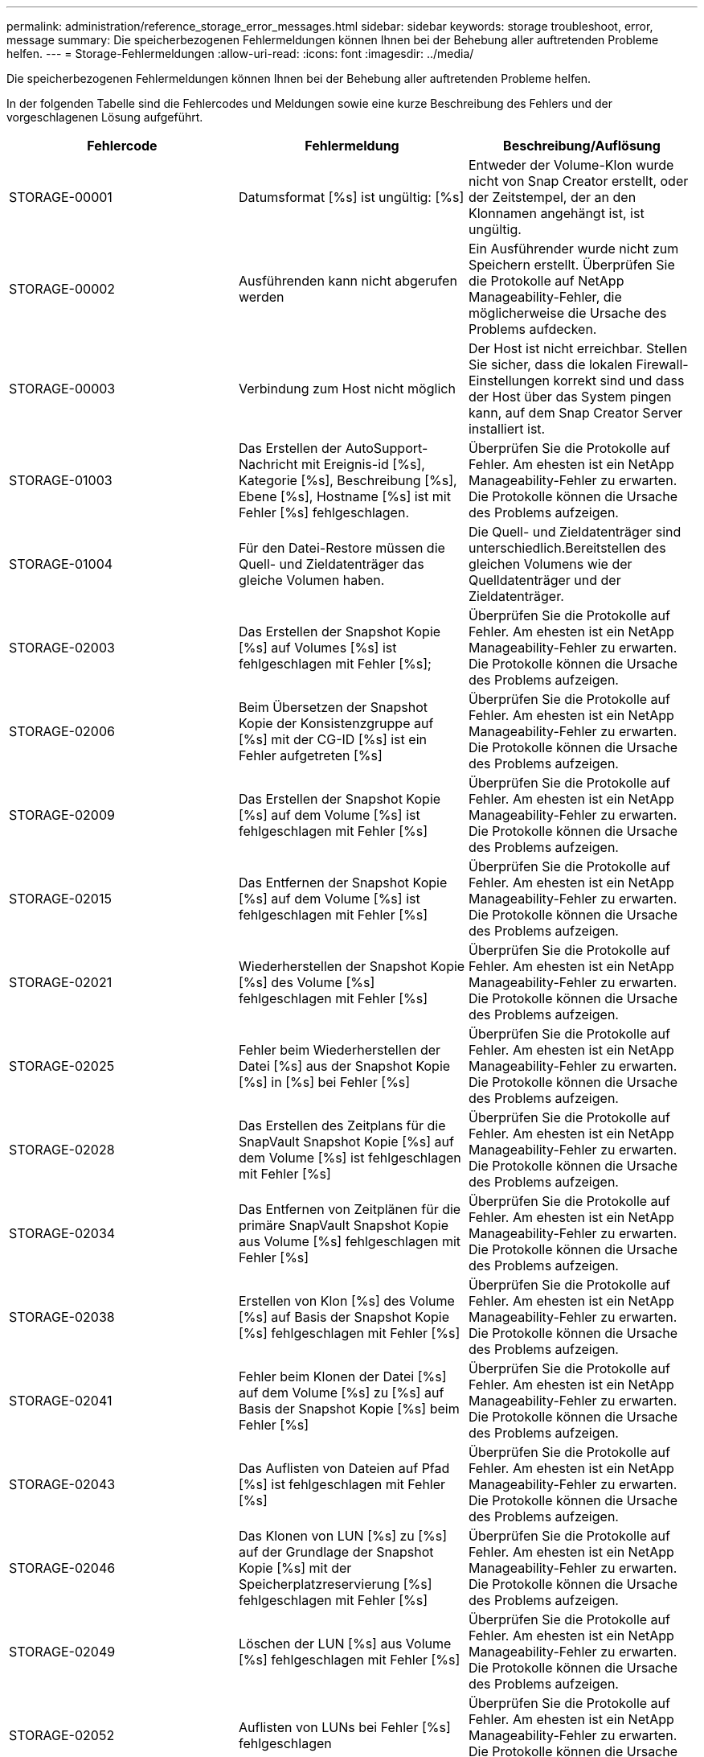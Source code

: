 ---
permalink: administration/reference_storage_error_messages.html 
sidebar: sidebar 
keywords: storage troubleshoot, error, message 
summary: Die speicherbezogenen Fehlermeldungen können Ihnen bei der Behebung aller auftretenden Probleme helfen. 
---
= Storage-Fehlermeldungen
:allow-uri-read: 
:icons: font
:imagesdir: ../media/


[role="lead"]
Die speicherbezogenen Fehlermeldungen können Ihnen bei der Behebung aller auftretenden Probleme helfen.

In der folgenden Tabelle sind die Fehlercodes und Meldungen sowie eine kurze Beschreibung des Fehlers und der vorgeschlagenen Lösung aufgeführt.

|===
| Fehlercode | Fehlermeldung | Beschreibung/Auflösung 


 a| 
STORAGE-00001
 a| 
Datumsformat [%s] ist ungültig: [%s]
 a| 
Entweder der Volume-Klon wurde nicht von Snap Creator erstellt, oder der Zeitstempel, der an den Klonnamen angehängt ist, ist ungültig.



 a| 
STORAGE-00002
 a| 
Ausführenden kann nicht abgerufen werden
 a| 
Ein Ausführender wurde nicht zum Speichern erstellt. Überprüfen Sie die Protokolle auf NetApp Manageability-Fehler, die möglicherweise die Ursache des Problems aufdecken.



 a| 
STORAGE-00003
 a| 
Verbindung zum Host nicht möglich
 a| 
Der Host ist nicht erreichbar. Stellen Sie sicher, dass die lokalen Firewall-Einstellungen korrekt sind und dass der Host über das System pingen kann, auf dem Snap Creator Server installiert ist.



 a| 
STORAGE-01003
 a| 
Das Erstellen der AutoSupport-Nachricht mit Ereignis-id [%s], Kategorie [%s], Beschreibung [%s], Ebene [%s], Hostname [%s] ist mit Fehler [%s] fehlgeschlagen.
 a| 
Überprüfen Sie die Protokolle auf Fehler. Am ehesten ist ein NetApp Manageability-Fehler zu erwarten. Die Protokolle können die Ursache des Problems aufzeigen.



 a| 
STORAGE-01004
 a| 
Für den Datei-Restore müssen die Quell- und Zieldatenträger das gleiche Volumen haben.
 a| 
Die Quell- und Zieldatenträger sind unterschiedlich.Bereitstellen des gleichen Volumens wie der Quelldatenträger und der Zieldatenträger.



 a| 
STORAGE-02003
 a| 
Das Erstellen der Snapshot Kopie [%s] auf Volumes [%s] ist fehlgeschlagen mit Fehler [%s];
 a| 
Überprüfen Sie die Protokolle auf Fehler. Am ehesten ist ein NetApp Manageability-Fehler zu erwarten. Die Protokolle können die Ursache des Problems aufzeigen.



 a| 
STORAGE-02006
 a| 
Beim Übersetzen der Snapshot Kopie der Konsistenzgruppe auf [%s] mit der CG-ID [%s] ist ein Fehler aufgetreten [%s]
 a| 
Überprüfen Sie die Protokolle auf Fehler. Am ehesten ist ein NetApp Manageability-Fehler zu erwarten. Die Protokolle können die Ursache des Problems aufzeigen.



 a| 
STORAGE-02009
 a| 
Das Erstellen der Snapshot Kopie [%s] auf dem Volume [%s] ist fehlgeschlagen mit Fehler [%s]
 a| 
Überprüfen Sie die Protokolle auf Fehler. Am ehesten ist ein NetApp Manageability-Fehler zu erwarten. Die Protokolle können die Ursache des Problems aufzeigen.



 a| 
STORAGE-02015
 a| 
Das Entfernen der Snapshot Kopie [%s] auf dem Volume [%s] ist fehlgeschlagen mit Fehler [%s]
 a| 
Überprüfen Sie die Protokolle auf Fehler. Am ehesten ist ein NetApp Manageability-Fehler zu erwarten. Die Protokolle können die Ursache des Problems aufzeigen.



 a| 
STORAGE-02021
 a| 
Wiederherstellen der Snapshot Kopie [%s] des Volume [%s] fehlgeschlagen mit Fehler [%s]
 a| 
Überprüfen Sie die Protokolle auf Fehler. Am ehesten ist ein NetApp Manageability-Fehler zu erwarten. Die Protokolle können die Ursache des Problems aufzeigen.



 a| 
STORAGE-02025
 a| 
Fehler beim Wiederherstellen der Datei [%s] aus der Snapshot Kopie [%s] in [%s] bei Fehler [%s]
 a| 
Überprüfen Sie die Protokolle auf Fehler. Am ehesten ist ein NetApp Manageability-Fehler zu erwarten. Die Protokolle können die Ursache des Problems aufzeigen.



 a| 
STORAGE-02028
 a| 
Das Erstellen des Zeitplans für die SnapVault Snapshot Kopie [%s] auf dem Volume [%s] ist fehlgeschlagen mit Fehler [%s]
 a| 
Überprüfen Sie die Protokolle auf Fehler. Am ehesten ist ein NetApp Manageability-Fehler zu erwarten. Die Protokolle können die Ursache des Problems aufzeigen.



 a| 
STORAGE-02034
 a| 
Das Entfernen von Zeitplänen für die primäre SnapVault Snapshot Kopie aus Volume [%s] fehlgeschlagen mit Fehler [%s]
 a| 
Überprüfen Sie die Protokolle auf Fehler. Am ehesten ist ein NetApp Manageability-Fehler zu erwarten. Die Protokolle können die Ursache des Problems aufzeigen.



 a| 
STORAGE-02038
 a| 
Erstellen von Klon [%s] des Volume [%s] auf Basis der Snapshot Kopie [%s] fehlgeschlagen mit Fehler [%s]
 a| 
Überprüfen Sie die Protokolle auf Fehler. Am ehesten ist ein NetApp Manageability-Fehler zu erwarten. Die Protokolle können die Ursache des Problems aufzeigen.



 a| 
STORAGE-02041
 a| 
Fehler beim Klonen der Datei [%s] auf dem Volume [%s] zu [%s] auf Basis der Snapshot Kopie [%s] beim Fehler [%s]
 a| 
Überprüfen Sie die Protokolle auf Fehler. Am ehesten ist ein NetApp Manageability-Fehler zu erwarten. Die Protokolle können die Ursache des Problems aufzeigen.



 a| 
STORAGE-02043
 a| 
Das Auflisten von Dateien auf Pfad [%s] ist fehlgeschlagen mit Fehler [%s]
 a| 
Überprüfen Sie die Protokolle auf Fehler. Am ehesten ist ein NetApp Manageability-Fehler zu erwarten. Die Protokolle können die Ursache des Problems aufzeigen.



 a| 
STORAGE-02046
 a| 
Das Klonen von LUN [%s] zu [%s] auf der Grundlage der Snapshot Kopie [%s] mit der Speicherplatzreservierung [%s] fehlgeschlagen mit Fehler [%s]
 a| 
Überprüfen Sie die Protokolle auf Fehler. Am ehesten ist ein NetApp Manageability-Fehler zu erwarten. Die Protokolle können die Ursache des Problems aufzeigen.



 a| 
STORAGE-02049
 a| 
Löschen der LUN [%s] aus Volume [%s] fehlgeschlagen mit Fehler [%s]
 a| 
Überprüfen Sie die Protokolle auf Fehler. Am ehesten ist ein NetApp Manageability-Fehler zu erwarten. Die Protokolle können die Ursache des Problems aufzeigen.



 a| 
STORAGE-02052
 a| 
Auflisten von LUNs bei Fehler [%s] fehlgeschlagen
 a| 
Überprüfen Sie die Protokolle auf Fehler. Am ehesten ist ein NetApp Manageability-Fehler zu erwarten. Die Protokolle können die Ursache des Problems aufzeigen.



 a| 
STORAGE-02062
 a| 
Hinzufügen von NFS-Export [%s] für Hostnamen [%s] mit Zugriff [%s] fehlgeschlagen mit Fehler [%s]
 a| 
Überprüfen Sie die Protokolle auf Fehler. Am ehesten ist ein NetApp Manageability-Fehler zu erwarten. Die Protokolle können die Ursache des Problems aufzeigen.



 a| 
STORAGE-02072
 a| 
Abrufen des SnapMirror-Status auf Controller [%s] fehlgeschlagen mit Fehler [%s]
 a| 
Überprüfen Sie die Protokolle auf Fehler. Am ehesten ist ein NetApp Manageability-Fehler zu erwarten. Die Protokolle können die Ursache des Problems aufzeigen.



 a| 
STORAGE-02075
 a| 
Abrufen der SnapMirror Beziehungen auf dem Controller [%s] fehlgeschlagen mit Fehler [%s]
 a| 
Überprüfen Sie die Protokolle auf Fehler. Am ehesten ist ein NetApp Manageability-Fehler zu erwarten. Die Protokolle können die Ursache des Problems aufzeigen.



 a| 
STORAGE-02082
 a| 
Aktualisierung der SnapMirror Beziehung [%s] auf der Grundlage von Snapshot Kopie [%s] fehlgeschlagen mit Fehler [%s]
 a| 
Überprüfen Sie die Protokolle auf Fehler. Am ehesten ist ein NetApp Manageability-Fehler zu erwarten. Die Protokolle können die Ursache des Problems aufzeigen.



 a| 
STORAGE-02092
 a| 
Auflisten von Snapshot Kopien auf Volume [%s] fehlgeschlagen mit Fehler [%s]
 a| 
Überprüfen Sie die Protokolle auf Fehler. Am ehesten ist ein NetApp Manageability-Fehler zu erwarten. Die Protokolle können die Ursache des Problems aufzeigen.



 a| 
STORAGE-02102
 a| 
Umbenennen der Snapshot Kopie [%s] auf dem Volume [%s] in [%s] fehlgeschlagen mit Fehler [%s]
 a| 
Überprüfen Sie die Protokolle auf Fehler. Am ehesten ist ein NetApp Manageability-Fehler zu erwarten. Die Protokolle können die Ursache des Problems aufzeigen.



 a| 
STORAGE-02112
 a| 
Abrufen des SnapVault-Status auf Controller [%s] fehlgeschlagen mit Fehler [%s]
 a| 
Überprüfen Sie die Protokolle auf Fehler. Am ehesten ist ein NetApp Manageability-Fehler zu erwarten. Die Protokolle können die Ursache des Problems aufzeigen.



 a| 
STORAGE-02115
 a| 
Fehler beim Abrufen der SnapVault-Beziehungen auf dem Controller [%s] mit Fehler [%s]
 a| 
Überprüfen Sie die Protokolle auf Fehler. Am ehesten ist ein NetApp Manageability-Fehler zu erwarten. Die Protokolle können die Ursache des Problems aufzeigen.



 a| 
STORAGE-02122
 a| 
Aktualisierung der SnapVault-Beziehung [%s] auf der Grundlage der Snapshot-Kopie [%s] fehlgeschlagen mit Fehler [%s]
 a| 
Überprüfen Sie die Protokolle auf Fehler. Am ehesten ist ein NetApp Manageability-Fehler zu erwarten. Die Protokolle können die Ursache des Problems aufzeigen.



 a| 
STORAGE-02132
 a| 
Auflisten geklonter Volumes auf Grundlage von Volume [%s] fehlgeschlagen mit Fehler [%s]
 a| 
Überprüfen Sie die Protokolle auf Fehler. Am ehesten ist ein NetApp Manageability-Fehler zu erwarten. Die Protokolle können die Ursache des Problems aufzeigen.



 a| 
STORAGE-02142
 a| 
Löschen von Volume [%s] fehlgeschlagen mit Fehler [%s]
 a| 
Überprüfen Sie die Protokolle auf Fehler. Am ehesten ist ein NetApp Manageability-Fehler zu erwarten. Die Protokolle können die Ursache des Problems aufzeigen.



 a| 
STORAGE-02152
 a| 
Auflisten von Volumes mit Fehler [%s] fehlgeschlagen
 a| 
Überprüfen Sie die Protokolle auf Fehler. Am ehesten ist ein NetApp Manageability-Fehler zu erwarten. Die Protokolle können die Ursache des Problems aufzeigen.



 a| 
STORAGE-02155
 a| 
Auflisten des Volumes [%s] fehlgeschlagen mit Fehlermeldung [%s]
 a| 
Überprüfen Sie die Protokolle auf Fehler. Am ehesten ist ein NetApp Manageability-Fehler zu erwarten. Die Protokolle können die Ursache des Problems aufzeigen.



 a| 
STORAGE-02162
 a| 
Wiederherstellen der Snapshot Kopie [%s] des Volume [%s] fehlgeschlagen mit Fehler [%s]
 a| 
Überprüfen Sie die Protokolle auf Fehler. Am ehesten ist ein NetApp Manageability-Fehler zu erwarten. Die Protokolle können die Ursache des Problems aufzeigen.



 a| 
STORAGE-03001
 a| 
Vserver von Clustered ONTAP Node [%s] abrufen
 a| 
Überprüfen Sie die Protokolle auf Fehler. Am ehesten ist ein NetApp Manageability-Fehler zu erwarten. Die Protokolle können die Ursache des Problems aufzeigen.



 a| 
STORAGE-05003
 a| 
Fehler beim Erstellen des NetApp Management Console-Datensatzes [%s] bei Fehler [%s]
 a| 
Überprüfen Sie die Protokolle auf Fehler. Am ehesten ist ein NetApp Manageability-Fehler zu erwarten. Die Protokolle können die Ursache des Problems aufzeigen.



 a| 
STORAGE-05006
 a| 
Fehler beim Erstellen des Backups des Datensatzes [%s] auf dem Storage Controller [%s] durch die NetApp Management Console. Fehler [%s]
 a| 
Überprüfen Sie die Protokolle auf Fehler. Am ehesten ist ein NetApp Manageability-Fehler zu erwarten. Die Protokolle können die Ursache des Problems aufzeigen.



 a| 
STORAGE-05009
 a| 
Abrufen des Datensatzstatus der NetApp Management Console für Datensatz [%s] fehlgeschlagen mit Fehler [%s]
 a| 
Überprüfen Sie die Protokolle auf Fehler. Am ehesten ist ein NetApp Manageability-Fehler zu erwarten. Die Protokolle können die Ursache des Problems aufzeigen.



 a| 
STORAGE-05012
 a| 
Fehler beim Validieren des NetApp Management Console-Datensatzes [%s] mit Fehler [%s].
 a| 
Überprüfen Sie die Protokolle auf Fehler. Am ehesten ist ein NetApp Manageability-Fehler zu erwarten. Die Protokolle können die Ursache des Problems aufzeigen.



 a| 
STORAGE-05018
 a| 
Erstellen von OM-Ereignis [%s] auf [%s]
 a| 
Überprüfen Sie die Protokolle auf Fehler. Am ehesten ist ein NetApp Manageability-Fehler zu erwarten. Die Protokolle können die Ursache des Problems aufzeigen.



 a| 
STORAGE-03002
 a| 
Fehler beim Zuordnen der Initiatorgruppe [%s] zu LUN [%s] bei Fehler [%s]
 a| 
Überprüfen Sie die Protokolle auf Fehler. Am ehesten ist ein NetApp Manageability-Fehler zu erwarten. Die Protokolle können die Ursache des Problems aufzeigen.



 a| 
STORAGE-03005
 a| 
LUN [%s] auf Volume [%s] konnte nicht mit Fehler [%s] erstellt werden
 a| 
Überprüfen Sie die Protokolle auf Fehler. Am ehesten ist ein NetApp Manageability-Fehler zu erwarten. Die Protokolle können die Ursache des Problems aufzeigen.



 a| 
STORAGE-03008
 a| 
Das Erstellen der primären SnapVault Snapshot Kopie [%s] auf dem Volume [%s] ist fehlgeschlagen mit Fehler [%s]
 a| 
Überprüfen Sie die Protokolle auf Fehler. Am ehesten ist ein NetApp Manageability-Fehler zu erwarten. Die Protokolle können die Ursache des Problems aufzeigen.



 a| 
STORAGE-03011
 a| 
Auflisten von Backup-Kopien der NetApp Management Console für Datensatz [%s] fehlgeschlagen mit Fehler [%s]
 a| 
Überprüfen Sie die Protokolle auf Fehler. Am ehesten ist ein NetApp Manageability-Fehler zu erwarten. Die Protokolle können die Ursache des Problems aufzeigen.



 a| 
STORAGE-03014
 a| 
Fehler beim Löschen der Backup-Versionsnummer [%s] der NetApp Management Console mit Fehler [%s]
 a| 
Überprüfen Sie die Protokolle auf Fehler. Am ehesten ist ein NetApp Manageability-Fehler zu erwarten. Die Protokolle können die Ursache des Problems aufzeigen.



 a| 
STORAGE-03019
 a| 
Backup-Start der NetApp Management Console für [%s] ([%s]) fehlgeschlagen, beenden!
 a| 
Überprüfen Sie die Protokolle auf Fehler.Sie haben höchstwahrscheinlich einen NetApp Manageability Fehler. Die Protokolle können die Ursache des Problems aufzeigen.



 a| 
STORAGE-03022
 a| 
Start des Backup-Fortschritts der NetApp Management Console für Job-id [%s] fehlgeschlagen, beenden!
 a| 
Überprüfen Sie die Protokolle auf Fehler. Am ehesten ist ein NetApp Manageability-Fehler zu erwarten. Die Protokolle können die Ursache des Problems aufzeigen.



 a| 
STORAGE-03025
 a| 
Löschen der Datei im Pfad [%s] fehlgeschlagen mit Fehler [%s]
 a| 
Überprüfen Sie die Protokolle auf Fehler. Am ehesten ist ein NetApp Manageability-Fehler zu erwarten. Die Protokolle können die Ursache des Problems aufzeigen.



 a| 
STORAGE-03030
 a| 
Erkennung von Clustered Data ONTAP-Nodes auf [%s] fehlgeschlagen
 a| 
Überprüfen Sie die Protokolle auf Fehler. Am ehesten ist ein NetApp Manageability-Fehler zu erwarten. Die Protokolle können die Ursache des Problems aufzeigen.



 a| 
STORAGE-03033
 a| 
Abrufen von Details zur Systemversion von [%s] fehlgeschlagen mit Fehler [%s]
 a| 
Überprüfen Sie die Protokolle auf Fehler. Am ehesten ist ein NetApp Manageability-Fehler zu erwarten. Die Protokolle können die Ursache des Problems aufzeigen.



 a| 
STORAGE-03036
 a| 
Erstellen des Verzeichnisses auf Pfad [%s] fehlgeschlagen mit Fehler [%s]
 a| 
Überprüfen Sie die Protokolle auf Fehler. Am ehesten ist ein NetApp Manageability-Fehler zu erwarten. Die Protokolle können die Ursache des Problems aufzeigen.



 a| 
STORAGE-03039
 a| 
Löschen des Verzeichnisses auf Pfad [%s] fehlgeschlagen mit Fehler [%s]
 a| 
Überprüfen Sie die Protokolle auf Fehler. Am ehesten ist ein NetApp Manageability-Fehler zu erwarten. Die Protokolle können die Ursache des Problems aufzeigen.



 a| 
STORAGE-03043
 a| 
Erstellen der Datei auf Pfad [%s] fehlgeschlagen mit Fehler [%s]
 a| 
Überprüfen Sie die Protokolle auf Fehler. Am ehesten ist ein NetApp Manageability-Fehler zu erwarten. Die Protokolle können die Ursache des Problems aufzeigen.



 a| 
STORAGE-03046
 a| 
Änderung des Datensatzes der NetApp Management-Konsole für Datensatz [%s] fehlgeschlagen
 a| 
Überprüfen Sie die Protokolle auf Fehler. Am ehesten ist ein NetApp Manageability-Fehler zu erwarten. Die Protokolle können die Ursache des Problems aufzeigen.



 a| 
STORAGE-03049
 a| 
Der Dateiinhalt für die Datei [%s] konnte nicht gelesen werden
 a| 
Überprüfen Sie die Protokolle auf Fehler. Am ehesten ist ein NetApp Manageability-Fehler zu erwarten. Die Protokolle können die Ursache des Problems aufzeigen.



 a| 
STORAGE-03052
 a| 
Optionen abrufen für Option [%s] fehlgeschlagen
 a| 
Überprüfen Sie die Protokolle auf Fehler. Am ehesten ist ein NetApp Manageability-Fehler zu erwarten. Die Protokolle können die Ursache des Problems aufzeigen.



 a| 
STORAGE-03055
 a| 
Fehler beim Abrufen der Performance-Zähler für Objekt [%s]
 a| 
Überprüfen Sie die Protokolle auf Fehler. Am ehesten ist ein NetApp Manageability-Fehler zu erwarten. Die Protokolle können die Ursache des Problems aufzeigen.



 a| 
STORAGE-03058
 a| 
Fehler beim Abrufen der Performance-Instanzen für das Objekt [%s]
 a| 
Überprüfen Sie die Protokolle auf Fehler. Am ehesten ist ein NetApp Manageability-Fehler zu erwarten. Die Protokolle können die Ursache des Problems aufzeigen.



 a| 
STORAGE-03061
 a| 
Die Datensatzinformationen für die NetApp Management Console für [%s] sind fehlgeschlagen
 a| 
Überprüfen Sie die Protokolle auf Fehler. Am ehesten ist ein NetApp Manageability-Fehler zu erwarten. Die Protokolle können die Ursache des Problems aufzeigen.



 a| 
STORAGE-03064
 a| 
Der Befehl [%s] der System-CLI ist fehlgeschlagen
 a| 
Überprüfen Sie die Protokolle auf Fehler. Am ehesten ist ein NetApp Manageability-Fehler zu erwarten. Die Protokolle können die Ursache des Problems aufzeigen.



 a| 
STORAGE-03067
 a| 
Der Datensatz für die NetApp Management-Konsole [%s] konnte nicht gelöscht werden mit Fehler [%s]
 a| 
Überprüfen Sie die Protokolle auf Fehler. Am ehesten ist ein NetApp Manageability-Fehler zu erwarten. Die Protokolle können die Ursache des Problems aufzeigen.



 a| 
STORAGE-03070
 a| 
Wiederherstellen der SnapVault-Beziehung [%s] auf Basis der Snapshot Kopie [%s] fehlgeschlagen mit Fehler [%s]
 a| 
Überprüfen Sie die Protokolle auf Fehler. Am ehesten ist ein NetApp Manageability-Fehler zu erwarten. Die Protokolle können die Ursache des Problems aufzeigen.



 a| 
STORAGE-03073
 a| 
CIFS-Export für [%s]:[%s] fehlgeschlagen!
 a| 
Überprüfen Sie die Protokolle auf Fehler. Am ehesten ist ein NetApp Manageability-Fehler zu erwarten. Die Protokolle können die Ursache des Problems aufzeigen.



 a| 
STORAGE-03076
 a| 
Abrufen des Root-Volumes auf dem Controller [%s] fehlgeschlagen mit Fehler [%s]
 a| 
Überprüfen Sie die Protokolle auf Fehler. Am ehesten ist ein NetApp Manageability-Fehler zu erwarten. Die Protokolle können die Ursache des Problems aufzeigen.



 a| 
STORAGE-03079
 a| 
Fehler beim Abrufen des Verbindungspfads für Volume [%s]
 a| 
Überprüfen Sie die Protokolle auf Fehler. Am ehesten ist ein NetApp Manageability-Fehler zu erwarten. Die Protokolle können die Ursache des Problems aufzeigen.



 a| 
STORAGE-03082
 a| 
Fehler beim Abrufen des Systemnamens
 a| 
Überprüfen Sie die Protokolle auf Fehler. Am ehesten ist ein NetApp Manageability-Fehler zu erwarten. Die Protokolle können die Ursache des Problems aufzeigen.



 a| 
STORAGE-03085
 a| 
Fehler beim Abrufen des NFS-Dienstes auf Controller [%s]
 a| 
Überprüfen Sie die Protokolle auf Fehler. Am ehesten ist ein NetApp Manageability-Fehler zu erwarten. Die Protokolle können die Ursache des Problems aufzeigen.



 a| 
STORAGE-03088
 a| 
NFS-Berechtigungs-Prüfung für Host [%s] Pfad Name [%s] Berechtigung [%s] fehlgeschlagen
 a| 
Überprüfen Sie die Protokolle auf Fehler. Am ehesten ist ein NetApp Manageability-Fehler zu erwarten. Die Protokolle können die Ursache des Problems aufzeigen.



 a| 
STORAGE-03091
 a| 
Fehler beim Abrufen der Netzwerkschnittstelle auf dem Controller [%s]
 a| 
Überprüfen Sie die Protokolle auf Fehler. Am ehesten ist ein NetApp Manageability-Fehler zu erwarten. Die Protokolle können die Ursache des Problems aufzeigen.



 a| 
STORAGE-03094
 a| 
Qtree-Liste auf Volume [%s] fehlgeschlagen
 a| 
Überprüfen Sie die Protokolle auf Fehler. Am ehesten ist ein NetApp Manageability-Fehler zu erwarten. Die Protokolle können die Ursache des Problems aufzeigen.

|===
